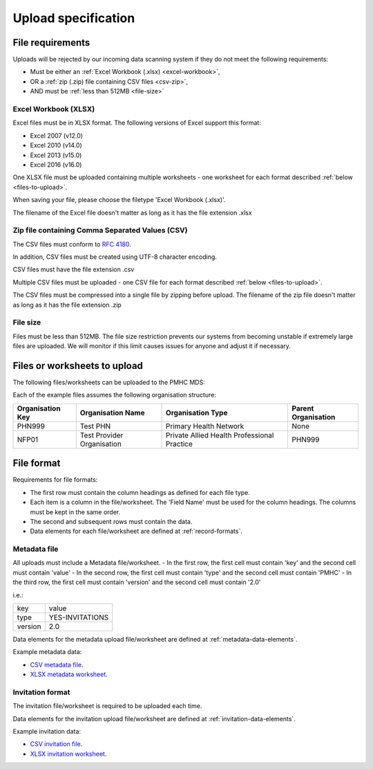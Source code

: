.. _upload_specification:

Upload specification
====================

.. _file-requirements:

File requirements
-----------------
Uploads will be rejected by our incoming data scanning system if they do not
meet the following requirements:

* Must be either an :ref:`Excel Workbook (.xlsx) <excel-workbook>`,
* OR a :ref:`zip (.zip) file containing CSV files <csv-zip>`,
* AND must be :ref:`less than 512MB <file-size>`

.. _excel-workbook:

Excel Workbook (XLSX)
^^^^^^^^^^^^^^^^^^^^^
Excel files must be in XLSX format. The following versions of Excel support this
format:

- Excel 2007 (v12.0)
- Excel 2010 (v14.0)
- Excel 2013 (v15.0)
- Excel 2016 (v16.0)

One XLSX file must be uploaded containing multiple worksheets - one worksheet
for each format described :ref:`below <files-to-upload>`.

When saving your file, please choose the filetype 'Excel Workbook (.xlsx)'.

The filename of the Excel file doesn't matter as long as it has the file
extension .xlsx

.. _csv-zip:

Zip file containing Comma Separated Values (CSV)
^^^^^^^^^^^^^^^^^^^^^^^^^^^^^^^^^^^^^^^^^^^^^^^^
The CSV files must conform to `RFC 4180 <https://www.ietf.org/rfc/rfc4180.txt>`__.

In addition, CSV files must be created using UTF-8 character encoding.

CSV files must have the file extension .csv

Multiple CSV files must be uploaded - one CSV file for each format described
:ref:`below <files-to-upload>`.

The CSV files must be compressed into a single file by zipping before upload. The
filename of the zip file doesn't matter as long as it has the file
extension .zip

.. _file-size:

File size
^^^^^^^^^
Files must be less than 512MB. The file size restriction prevents our systems
from becoming unstable if extremely large files are uploaded. We will monitor
if this limit causes issues for anyone and adjust it if necessary.

.. _files-to-upload:

Files or worksheets to upload
-----------------------------
The following files/worksheets can be uploaded to the PMHC MDS:

.. csv-table:: Summary of files to upload
  :file: upload-file-types.csv
  :header-rows: 1

Each of the example files assumes the following organisation structure:

+------------------+----------------------------+---------------------------------------------+---------------------+
| Organisation Key | Organisation Name          | Organisation Type                           | Parent Organisation |
+==================+============================+=============================================+=====================+
| PHN999           | Test PHN                   | Primary Health Network                      | None                |
+------------------+----------------------------+---------------------------------------------+---------------------+
| NFP01            | Test Provider Organisation | Private Allied Health Professional Practice | PHN999              |
+------------------+----------------------------+---------------------------------------------+---------------------+

.. _file-format:

File format
-----------
Requirements for file formats:

- The first row must contain the column headings as defined for each file type.
- Each item is a column in the file/worksheet. The 'Field Name' must be used for
  the column headings. The columns must be kept in the same order.
- The second and subsequent rows must contain the data.
- Data elements for each file/worksheet are defined at :ref:`record-formats`.

.. _metadata-format:

Metadata file
^^^^^^^^^^^^^

All uploads must include a Metadata file/worksheet.
- In the first row, the first cell must contain 'key' and the second cell must contain 'value'
- In the second row, the first cell must contain 'type' and the second cell must contain 'PMHC'
- In the third row, the first cell must contain 'version' and the second cell must contain '2.0'

i.e.:

+--------------+-----------------+
| key          | value           |
+--------------+-----------------+
| type         | YES-INVITATIONS |
+--------------+-----------------+
| version      | 2.0             |
+--------------+-----------------+

Data elements for the metadata upload file/worksheet are defined at
:ref:`metadata-data-elements`.

Example metadata data:

.. This is a comment. metadata validation rules required!

- `CSV metadata file <_static/metadata.csv>`_.
- `XLSX metadata worksheet <_static/pmhc-upload.xlsx>`_.

.. _client-format:

Invitation format
^^^^^^^^^^^^^^^^^
The invitation file/worksheet is required to be uploaded each time.

Data elements for the invitation upload file/worksheet are defined at
:ref:`invitation-data-elements`.

Example invitation data:

- `CSV invitation file <_static/invitations.csv>`_.
- `XLSX invitation worksheet <_static/yes-invitations-upload.xlsx>`_.
